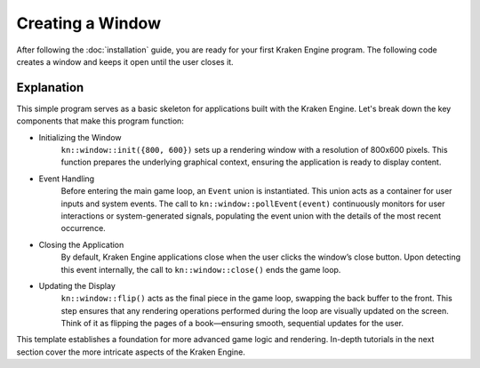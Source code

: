Creating a Window
=================

After following the :doc:`installation` guide, you are ready for your first Kraken Engine program.
The following code creates a window and keeps it open until the user closes it.

.. code-block:: c++
    :linenos:

    #include <KrakenEngine.hpp>

    int main() {
        kn::window::init({800, 600});
        kn::Event event;

        while (kn::window::isOpen()) {
            while (kn::window::pollEvent(event)) {
                // handle events
            }
            kn::window::flip();
        }
        kn::window::quit();

        return EXIT_SUCCESS;
    }

Explanation
-----------

This simple program serves as a basic skeleton for applications built with the Kraken Engine.
Let's break down the key components that make this program function:

* Initializing the Window
    ``kn::window::init({800, 600})`` sets up a rendering window with a resolution of 800x600 pixels.
    This function prepares the underlying graphical context, ensuring the application is ready to display content.

* Event Handling
    Before entering the main game loop, an ``Event`` union is instantiated.
    This union acts as a container for user inputs and system events.
    The call to ``kn::window::pollEvent(event)`` continuously monitors for user interactions or system-generated signals, populating the event union with the details of the most recent occurrence.

* Closing the Application
    By default, Kraken Engine applications close when the user clicks the window’s close button.
    Upon detecting this event internally, the call to ``kn::window::close()`` ends the game loop.

* Updating the Display
    ``kn::window::flip()`` acts as the final piece in the game loop, swapping the back buffer to the front.
    This step ensures that any rendering operations performed during the loop are visually updated on the screen.
    Think of it as flipping the pages of a book—ensuring smooth, sequential updates for the user.

This template establishes a foundation for more advanced game logic and rendering.
In-depth tutorials in the next section cover the more intricate aspects of the Kraken Engine.
